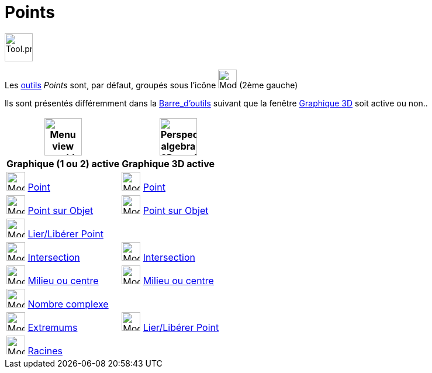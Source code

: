 = Points
:page-en: tools/Point_Tools
ifdef::env-github[:imagesdir: /fr/modules/ROOT/assets/images]

image:Tool.png[Tool.png,width=48,height=48]

Les xref:/Outils.adoc[outils] _Points_ sont, par défaut, groupés sous l’icône image:32px-Mode_point.svg.png[Mode
point.svg,width=32,height=32] (2ème gauche)

Ils sont présentés différemment dans la xref:/Barre_d_outils.adoc[Barre_d'outils] suivant que la fenêtre
xref:/Graphique_3D.adoc[Graphique 3D] soit active ou non..




[width="100%",cols="50%,50%",options="header",]
|===
|image:64px-Menu_view_graphics.svg.png[Menu view graphics.svg,width=64,height=64]|
image:64px-Perspectives_algebra_3Dgraphics.svg.png[Perspectives algebra 3Dgraphics.svg,width=64,height=64]
|*Graphique (1 ou 2) active*|*Graphique 3D active*
|image:32px-Mode_point.svg.png[Mode point.svg,width=32,height=32] xref:/tools/Point.adoc[Point] a|
image:32px-Mode_point.svg.png[Mode point.svg,width=32,height=32] xref:/tools/Point.adoc[Point]

|image:32px-Mode_pointonobject.svg.png[Mode pointonobject.svg,width=32,height=32] xref:/tools/Point_sur_Objet.adoc[Point sur Objet] 
|image:32px-Mode_pointonobject.svg.png[Mode pointonobject.svg,width=32,height=32] xref:/tools/Point_sur_Objet.adoc[Point sur Objet]

|image:32px-Mode_attachdetachpoint.svg.png[Mode attachdetachpoint.svg,width=32,height=32] xref:/tools/Lier_Libérer_Point.adoc[Lier/Libérer Point]
|

|image:32px-Mode_intersect.svg.png[Mode intersect.svg,width=32,height=32] xref:/tools/Intersection.adoc[Intersection]
|image:32px-Mode_intersect.svg.png[Mode intersect.svg,width=32,height=32] xref:/tools/Intersection.adoc[Intersection]

|image:32px-Mode_midpoint.svg.png[Mode midpoint.svg,width=32,height=32] xref:/tools/Milieu_ou_centre.adoc[Milieu ou centre]|
image:32px-Mode_midpoint.svg.png[Mode midpoint.svg,width=32,height=32] xref:/tools/Milieu_ou_centre.adoc[Milieu ou centre]

|image:32px-Mode_complexnumber.svg.png[Mode complexnumber.svg,width=32,height=32] xref:/tools/Nombre_complexe.adoc[Nombre complexe]
|

|image:32px-Mode_extremum.svg.png[Mode extremum.svg,width=32,height=32] xref:/tools/Extremums.adoc[Extremums]
|image:32px-Mode_attachdetachpoint.svg.png[Mode attachdetachpoint.svg,width=32,height=32] xref:/tools/Lier_Libérer_Point.adoc[Lier/Libérer Point]

|image:32px-Mode_roots.svg.png[Mode roots.svg,width=32,height=32] xref:/tools/Racines.adoc[Racines]
|

|===



